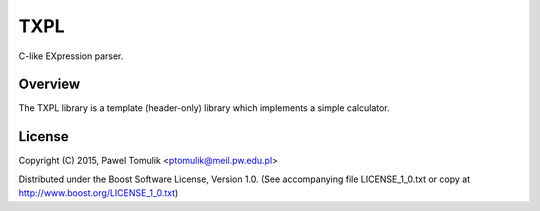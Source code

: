 TXPL
====

.. image:: https://travis-ci.org/ptomulik/txpl.svg?branch=master
    :target: https://travis-ci.org/ptomulik/txpl

C-like EXpression parser.

Overview
--------

The TXPL library is a template (header-only) library which implements
a simple calculator.

License
-------

Copyright (C) 2015, Pawel Tomulik <ptomulik@meil.pw.edu.pl>

Distributed under the Boost Software License, Version 1.0.
(See accompanying file LICENSE_1_0.txt or copy at
`http://www.boost.org/LICENSE_1_0.txt <http://www.boost.org/LICENSE_1_0.txt>`_)

.. _reference manual: http://ptomulik.github.io/txpl/refman/html/
